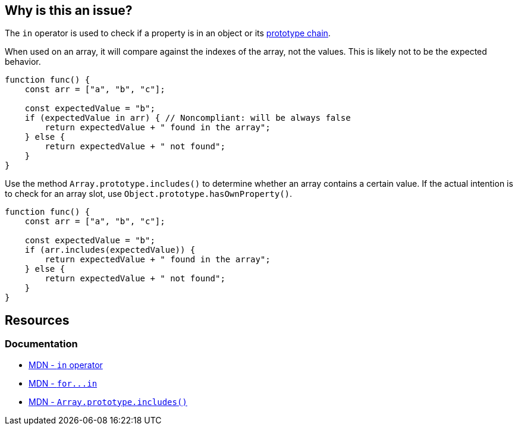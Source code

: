 == Why is this an issue?

The ``++in++`` operator is used to check if a property is in an object or its https://developer.mozilla.org/en-US/docs/Web/JavaScript/Inheritance_and_the_prototype_chain[prototype chain].

When used on an array, it will compare against the indexes of the array, not the values. This is likely not to be the expected behavior.

[source,javascript,diff-id=1,diff-type=noncompliant]
----
function func() {
    const arr = ["a", "b", "c"];

    const expectedValue = "b";
    if (expectedValue in arr) { // Noncompliant: will be always false
        return expectedValue + " found in the array";
    } else {
        return expectedValue + " not found";
    }
}
----

Use the method `Array.prototype.includes()` to determine whether an array contains a certain value. If the actual intention is to check for an array slot, use ``++Object.prototype.hasOwnProperty()++``.

[source,javascript,diff-id=1,diff-type=compliant]
----
function func() {
    const arr = ["a", "b", "c"];

    const expectedValue = "b";
    if (arr.includes(expectedValue)) {
        return expectedValue + " found in the array";
    } else {
        return expectedValue + " not found";
    }
}
----

== Resources
=== Documentation
* https://developer.mozilla.org/en-US/docs/Web/JavaScript/Reference/Operators/in[MDN - `in` operator]
* link:++https://developer.mozilla.org/en-US/docs/Web/JavaScript/Reference/Statements/for...in++[MDN - ``++for...in++``]
* https://developer.mozilla.org/en-US/docs/Web/JavaScript/Reference/Global_Objects/Array/includes[MDN - `Array.prototype.includes()`]


ifdef::env-github,rspecator-view[]

'''
== Implementation Specification
(visible only on this page)

=== Message

Use "indexOf" or "includes" (available from ES2016) instead.


=== Highlighting

"in" expression


'''
== Comments And Links
(visible only on this page)

=== on 7 May 2018, 13:56:14 Stas Vilchik wrote:
\[~alexandre.gigleux] JavaScript is not a compiled language, so please remove the word "compile" from the description.

endif::env-github,rspecator-view[]
